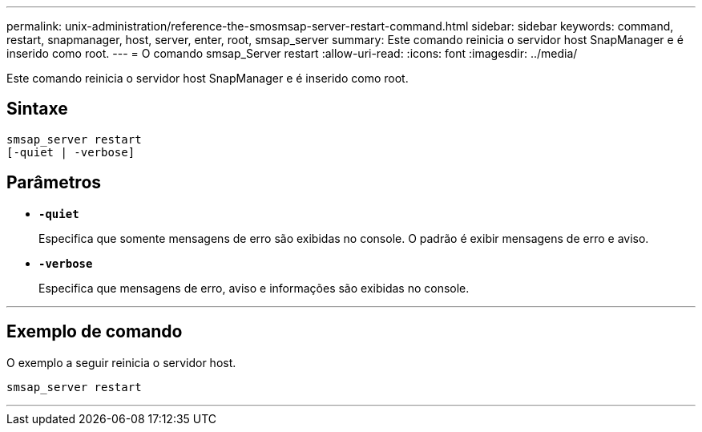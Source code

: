 ---
permalink: unix-administration/reference-the-smosmsap-server-restart-command.html 
sidebar: sidebar 
keywords: command, restart, snapmanager, host, server, enter, root, smsap_server 
summary: Este comando reinicia o servidor host SnapManager e é inserido como root. 
---
= O comando smsap_Server restart
:allow-uri-read: 
:icons: font
:imagesdir: ../media/


[role="lead"]
Este comando reinicia o servidor host SnapManager e é inserido como root.



== Sintaxe

[listing]
----
smsap_server restart
[-quiet | -verbose]
----


== Parâmetros

* `*-quiet*`
+
Especifica que somente mensagens de erro são exibidas no console. O padrão é exibir mensagens de erro e aviso.

* `*-verbose*`
+
Especifica que mensagens de erro, aviso e informações são exibidas no console.



'''


== Exemplo de comando

O exemplo a seguir reinicia o servidor host.

[listing]
----
smsap_server restart
----
'''